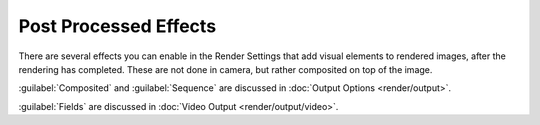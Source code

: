 
Post Processed Effects
======================

There are several effects you can enable in the Render Settings that add visual elements to
rendered images, after the rendering has completed. These are not done in camera,
but rather composited on top of the image.

:guilabel:`Composited` and :guilabel:`Sequence` are discussed in :doc:`Output Options <render/output>`\ .

:guilabel:`Fields` are discussed in :doc:`Video Output <render/output/video>`\ .


